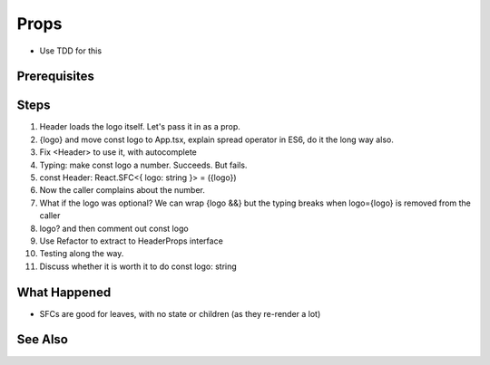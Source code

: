 .. pcarticle::
    published: 2018-02-26 12:00
    excerpt: Use type information to make using properties into a productive workflow.
    is_pro: True
    references:
        author:
            - pauleveritt

=====
Props
=====

- Use TDD for this

Prerequisites
=============

Steps
=====

#. Header loads the logo itself. Let's pass it in as a prop.

#. {logo} and move const logo to App.tsx, explain spread operator in ES6,
   do it the long way also.

#. Fix <Header> to use it, with autocomplete

#. Typing: make const logo a number. Succeeds. But fails.

#. const Header: React.SFC<{ logo: string }> = ({logo})

#. Now the caller complains about the number.

#. What if the logo was optional? We can wrap {logo &&} but the typing breaks
   when logo={logo} is removed from the caller

#. logo? and then comment out const logo

#. Use Refactor to extract to HeaderProps interface

#. Testing along the way.

#. Discuss whether it is worth it to do const logo: string

What Happened
=============

- SFCs are good for leaves, with no state or children (as they re-render a
  lot)

See Also
========
